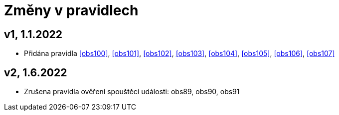 ﻿[[zmeny]]
= Změny v pravidlech

== v1, 1.1.2022

* Přidána pravidla <<obs100>>, <<obs101>>, <<obs102>>, <<obs103>>, <<obs104>>, <<obs105>>, <<obs106>>, <<obs107>>

== v2, 1.6.2022

* Zrušena pravidla ověření spouštěcí události: obs89, obs90, obs91

